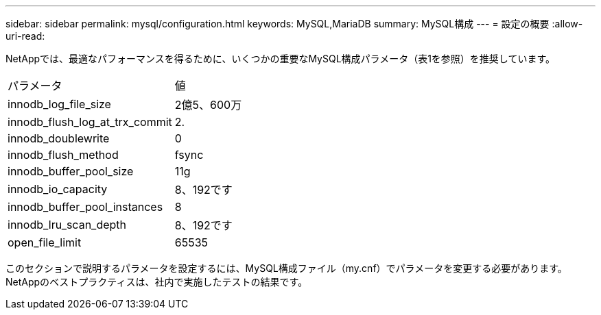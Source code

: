 ---
sidebar: sidebar 
permalink: mysql/configuration.html 
keywords: MySQL,MariaDB 
summary: MySQL構成 
---
= 設定の概要
:allow-uri-read: 


[role="lead"]
NetAppでは、最適なパフォーマンスを得るために、いくつかの重要なMySQL構成パラメータ（表1を参照）を推奨しています。

[cols="1,1"]
|===


| パラメータ | 値 


| innodb_log_file_size | 2億5、600万 


| innodb_flush_log_at_trx_commit | 2. 


| innodb_doublewrite | 0 


| innodb_flush_method | fsync 


| innodb_buffer_pool_size | 11g 


| innodb_io_capacity | 8、192です 


| innodb_buffer_pool_instances | 8 


| innodb_lru_scan_depth | 8、192です 


| open_file_limit | 65535 
|===
このセクションで説明するパラメータを設定するには、MySQL構成ファイル（my.cnf）でパラメータを変更する必要があります。NetAppのベストプラクティスは、社内で実施したテストの結果です。
